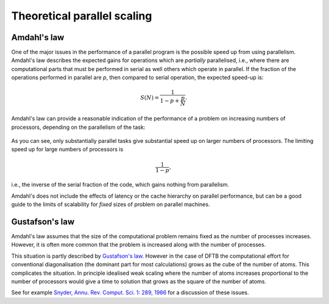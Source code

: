 Theoretical parallel scaling
============================

Amdahl's law
------------

One of the major issues in the performance of a parallel program is the possible
speed up from using parallelism. Amdahl's law describes the expected gains for
operations which are `partially` parallelised, i.e., where there are
computational parts that must be performed in serial as well others which
operate in parallel. If the fraction of the operations performed in parallel are
`p`, then compared to serial operation, the expected speed-up is:

.. math::
   
   S(N) = \frac{ 1 }{ 1 - p + \frac{p}{N} }.

Amdahl's law can provide a reasonable indication of the performance of a problem
on increasing numbers of processors, depending on the parallelism of the task:

  .. figure:: ../_figures/parallel/amdahl.png
     :height: 40ex
     :align: center
     :alt: Amdahl's law for speed-up.

As you can see, only substantially parallel tasks give substantial speed up on
larger numbers of processors. The limiting speed up for large numbers of
processors is

.. math::
   
   \frac{1}{1 - p},

i.e., the inverse of the serial fraction of the code, which gains nothing from
parallelism.

Amdahl's does not include the effects of latency or the cache hierarchy on
parallel performance, but can be a good guide to the limits of scalability for
`fixed` sizes of problem on parallel machines.


Gustafson's law
---------------

Amdahl's law assumes that the size of the computational problem remains fixed as
the number of processes increases. However, it is often more common that the
problem is increased along with the number of processes.

This situation is partly described by `Gustafson's law
<https://en.wikipedia.org/wiki/Gustafson's_law>`_. However in the case
of DFTB the computational effort for conventional diagonalisation (the
dominant part for most calculations) grows as the cube of the number
of atoms. This complicates the situation. In principle idealised weak
scaling where the number of atoms increases proportional to the number
of processors would give a time to solution that grows as the square
of the number of atoms.

See for example `Snyder, Annu. Rev. Comput. Sci. 1: 289, 1986
<https://dx.doi.org/10.1146/annurev.cs.01.060186.001445>`_ for a discussion of
these issues.
